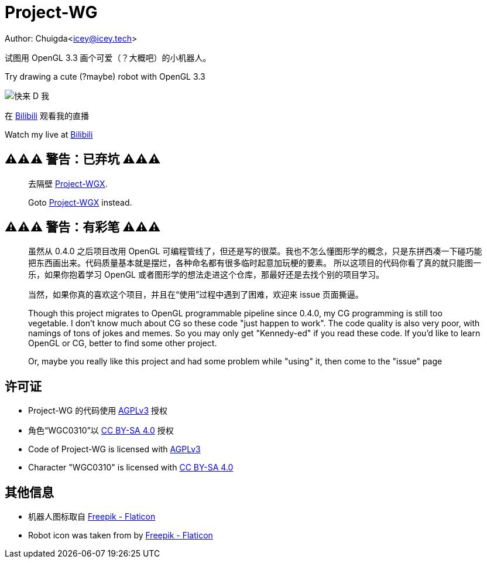 = Project-WG

Author: Chuigda<icey@icey.tech>

试图用 OpenGL 3.3 画个可爱（？大概吧）的小机器人。

Try drawing a cute (?maybe) robot with OpenGL 3.3

image::./blobs/come-to-dd-me.jpg[快来 D 我]

在 link:https://live.bilibili.com/10309712[Bilibili] 观看我的直播

Watch my live at link:https://live.bilibili.com/10309712[Bilibili]

== ⚠️⚠️⚠️ 警告：已弃坑 ⚠️⚠️⚠️
[quote]
____
去隔壁 link:https://github.com/chuigda/Project-WGX[Project-WGX].

Goto link:https://github.com/chuigda/Project-WGX[Project-WGX] instead.
____

== ⚠️⚠️⚠️ 警告：有彩笔 ⚠️⚠️⚠️
[quote]
____
虽然从 0.4.0 之后项目改用 OpenGL 可编程管线了，但还是写的很菜。我也不怎么懂图形学的概念，只是东拼西凑一下碰巧能把东西画出来。代码质量基本就是摆烂，各种命名都有很多临时起意加玩梗的要素。
所以这项目的代码你看了真的就只能图一乐，如果你抱着学习 OpenGL 或者图形学的想法走进这个仓库，那最好还是去找个别的项目学习。

当然，如果你真的喜欢这个项目，并且在“使用”过程中遇到了困难，欢迎来 issue 页面撕逼。

Though this project migrates to OpenGL programmable pipeline since 0.4.0, my CG programming is still too vegetable.  I don't know much about CG so these code "just happen to work". The code quality
is also very poor, with namings of tons of jokes and memes. So you may only get "Kennedy-ed" if you read these code. If you'd like to learn OpenGL or CG, better to find some other project.

Or, maybe you really like this project and had some problem while "using" it, then come to the "issue" page
____

== 许可证
* Project-WG 的代码使用 link:https://www.gnu.org/licenses/agpl-3.0.txt[AGPLv3] 授权
* 角色“WGC0310”以 link:https://creativecommons.org/licenses/by-sa/4.0/legalcode.zh-Hans[CC BY-SA 4.0] 授权

* Code of Project-WG is licensed with link:https://www.gnu.org/licenses/agpl-3.0.txt[AGPLv3]
* Character "WGC0310" is licensed with link:https://creativecommons.org/licenses/by-sa/4.0/legalcode.zh-Hans[CC BY-SA 4.0]

== 其他信息
* 机器人图标取自 link:https://www.flaticon.com/free-icons/robot[Freepik - Flaticon]
* Robot icon was taken from by link:https://www.flaticon.com/free-icons/robot[Freepik - Flaticon]
